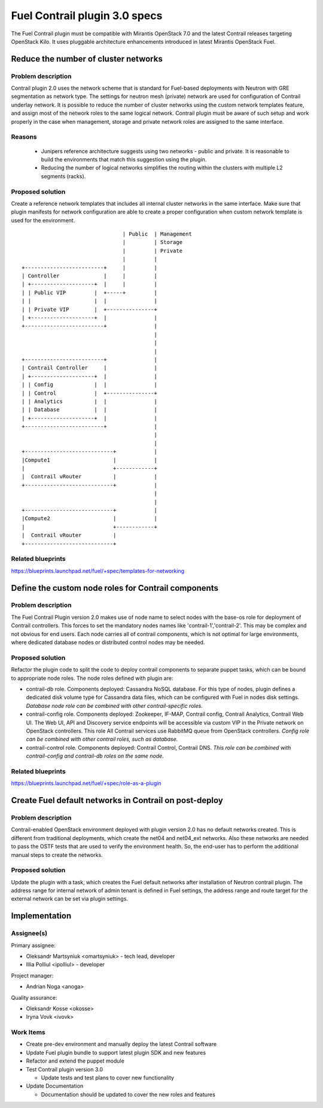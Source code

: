 ==============================
Fuel Contrail plugin 3.0 specs
==============================

The Fuel Contrail plugin must be compatible with Mirantis OpenStack 7.0 and the latest Contrail releases targeting OpenStack Kilo.
It uses pluggable architecture enhancements introduced in latest Mirantis OpenStack Fuel.

Reduce the number of cluster networks
=====================================

Problem description
-------------------

Contrail plugin 2.0 uses the network scheme that is standard for Fuel-based deployments
with Neutron with GRE segmentation as network type.
The settings for neutron mesh (private) network are used for configuration of Contrail underlay network.
It is possible to reduce the number of cluster networks using the custom network templates feature,
and assign most of the network roles to the same logical network. Contrail plugin must be aware of
such setup and work properly in the case when management, storage and private network roles are assigned
to the same interface.

Reasons
-------
 * Junipers reference architecture suggests using two networks - public and private. It is reasonable to build the environments that match this suggestion using the plugin.
 * Reducing the number of logical networks simplifies the routing within the clusters with multiple L2 segments (racks).

Proposed solution
------------------

Create a reference network templates that includes all internal cluster networks in the same interface.
Make sure that plugin manifests for network configuration are able to create a proper configuration
when custom network template is used for the environment.

::

                                    | Public  | Management
                                    |         | Storage
                                    |         | Private
                                    |         |
    +-------------------------+     |         |
    | Controller              |     |         |
    | +--------------------+  |     |         |
    | | Public VIP         |  +-----+         |
    | |                    |  |               |
    | | Private VIP        |  +---------------+
    | +--------------------+  |               |
    +-------------------------+               |
                                              |
                                              |
                                              |
    +-------------------------+               |
    | Contrail Controller     |               |
    | +--------------------+  |               |
    | | Config             |  |               |
    | | Control            |  +---------------+
    | | Analytics          |  |               |
    | | Database           |  |               |
    | +--------------------+  |               |
    +-------------------------+               |
                                              |
                                              |
    +----------------------------+            |
    |Compute1                    |            |
    |                            +------------+
    |  Contrail vRouter          |            |
    +----------------------------+            |
                                              |
                                              |
    +----------------------------+            |
    |Compute2                    |            |
    |                            +------------+
    |  Contrail vRouter          |
    +----------------------------+



Related blueprints
------------------
https://blueprints.launchpad.net/fuel/+spec/templates-for-networking

Define the custom node roles for Contrail components
====================================================

Problem description
-------------------

The Fuel Contrail Plugin version 2.0 makes use of node name to select nodes with the base-os role for deployment of Contrail controllers.
This forces to set the mandatory nodes names like 'contrail-1','contrail-2'. This may be complex and not obvious for end users.
Each node carries all of contrail components, which is not optimal for large environments, where dedicated database nodes or distributed control nodes may be needed.

Proposed solution
-----------------

Refactor the plugin code to split the code to deploy contrail components to separate puppet tasks, which can be bound to appropriate node roles.
The node roles defined with plugin are:

* contrail-db role. Components  deployed: Cassandra NoSQL database. For this type of nodes, plugin defines a dedicated disk volume type for Cassandra data files, which can be configured with Fuel in nodes disk settings. *Database node role can be combined with other contrail-specific roles.*

* contrail-config role. Components deployed: Zookeeper, IF-MAP, Contrail config, Contrail Analytics, Contrail Web UI. The Web UI, API and Discovery service endpoints will be accessible via custom VIP in the Private network on OpenStack controllers. This role All Contrail services use RabbitMQ queue from OpenStack controllers. *Config role can be combined with other contrail roles, such as database.*

* contrail-control role. Components deployed: Contrail Control, Contrail DNS. *This role can be combined with contrail-config and contrail-db roles on the same node.*

Related blueprints
------------------
https://blueprints.launchpad.net/fuel/+spec/role-as-a-plugin

Create Fuel default networks in Contrail on post-deploy
=======================================================

Problem description
-------------------

Contrail-enabled OpenStack environment deployed with plugin version 2.0 has no default networks created.
This is different from traditional deployments, which create the net04 and net04_ext networks. Also these networks
are needed to pass the OSTF tests that are used to verify the environment health.
So, the end-user has to perform the additional manual steps to create the networks.

Proposed solution
-----------------

Update the plugin with a task, which creates the Fuel default networks after installation of Neutron contrail plugin.
The address range for internal network of admin tenant is defined in Fuel settings, the address range and route target
for the external network can be set via plugin settings.

Implementation
==============

Assignee(s)
-----------

Primary assignee:

- Oleksandr Martsyniuk <omartsyniuk> - tech lead, developer
- Illia Polliul <ipolliul> - developer

Project manager:

- Andrian Noga <anoga>

Quality assurance:

- Oleksandr Kosse <okosse>
- Iryna Vovk <ivovk>

Work Items
----------

* Create pre-dev environment and manually deploy the latest Contrail software
* Update Fuel plugin bundle to support latest plugin SDK and new features
* Refactor and extend the puppet module

* Test Contrail plugin version 3.0

  - Update tests and test plans to cover new functionality

* Update Documentation

  - Documentation should be updated to cover the new roles and features
